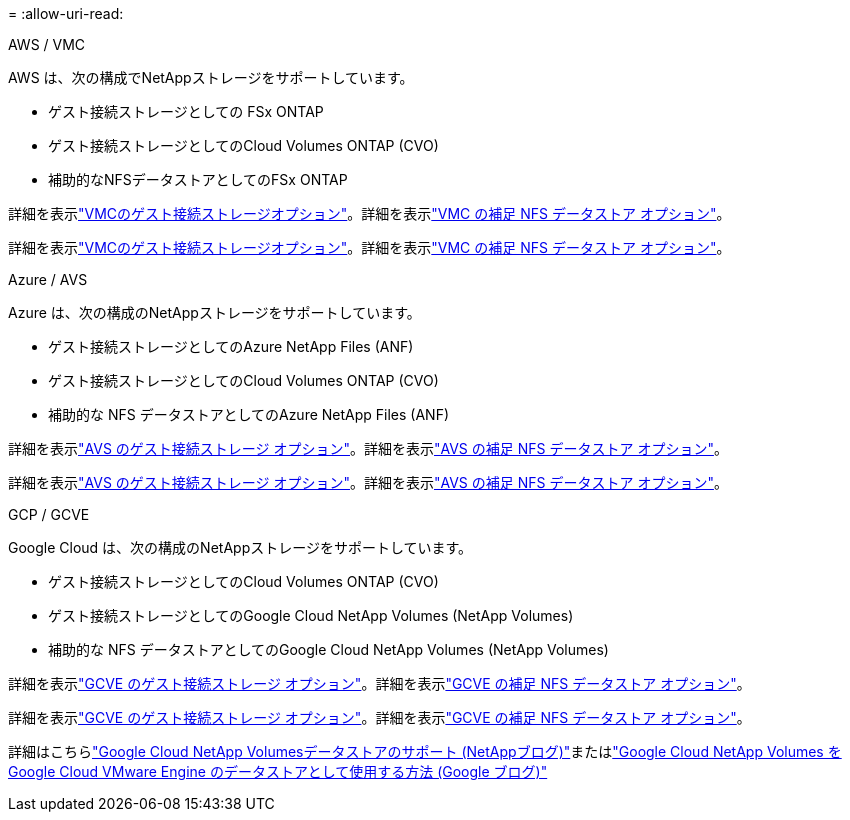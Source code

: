 = 
:allow-uri-read: 


[role="tabbed-block"]
====
.AWS / VMC
--
AWS は、次の構成でNetAppストレージをサポートしています。

* ゲスト接続ストレージとしての FSx ONTAP
* ゲスト接続ストレージとしてのCloud Volumes ONTAP (CVO)
* 補助的なNFSデータストアとしてのFSx ONTAP


詳細を表示link:aws-guest.html["VMCのゲスト接続ストレージオプション"]。詳細を表示link:aws-native-nfs-datastore-option.html["VMC の補足 NFS データストア オプション"]。

詳細を表示link:aws-guest.html["VMCのゲスト接続ストレージオプション"]。詳細を表示link:aws-native-nfs-datastore-option.html["VMC の補足 NFS データストア オプション"]。

--
.Azure / AVS
--
Azure は、次の構成のNetAppストレージをサポートしています。

* ゲスト接続ストレージとしてのAzure NetApp Files (ANF)
* ゲスト接続ストレージとしてのCloud Volumes ONTAP (CVO)
* 補助的な NFS データストアとしてのAzure NetApp Files (ANF)


詳細を表示link:azure-guest.html["AVS のゲスト接続ストレージ オプション"]。詳細を表示link:azure-native-nfs-datastore-option.html["AVS の補足 NFS データストア オプション"]。

詳細を表示link:azure-guest.html["AVS のゲスト接続ストレージ オプション"]。詳細を表示link:azure-native-nfs-datastore-option.html["AVS の補足 NFS データストア オプション"]。

--
.GCP / GCVE
--
Google Cloud は、次の構成のNetAppストレージをサポートしています。

* ゲスト接続ストレージとしてのCloud Volumes ONTAP (CVO)
* ゲスト接続ストレージとしてのGoogle Cloud NetApp Volumes (NetApp Volumes)
* 補助的な NFS データストアとしてのGoogle Cloud NetApp Volumes (NetApp Volumes)


詳細を表示link:gcp-guest.html["GCVE のゲスト接続ストレージ オプション"]。詳細を表示link:gcp-ncvs-datastore.html["GCVE の補足 NFS データストア オプション"]。

詳細を表示link:gcp-guest.html["GCVE のゲスト接続ストレージ オプション"]。詳細を表示link:gcp-ncvs-datastore.html["GCVE の補足 NFS データストア オプション"]。

詳細はこちらlink:https://www.netapp.com/blog/cloud-volumes-service-google-cloud-vmware-engine/["Google Cloud NetApp Volumesデータストアのサポート (NetAppブログ)"^]またはlink:https://cloud.google.com/blog/products/compute/how-to-use-netapp-cvs-as-datastores-with-vmware-engine["Google Cloud NetApp Volumes をGoogle Cloud VMware Engine のデータストアとして使用する方法 (Google ブログ)"^]

--
====